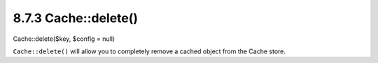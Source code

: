 8.7.3 Cache::delete()
---------------------

Cache::delete($key, $config = null)

``Cache::delete()`` will allow you to completely remove a cached
object from the Cache store.

